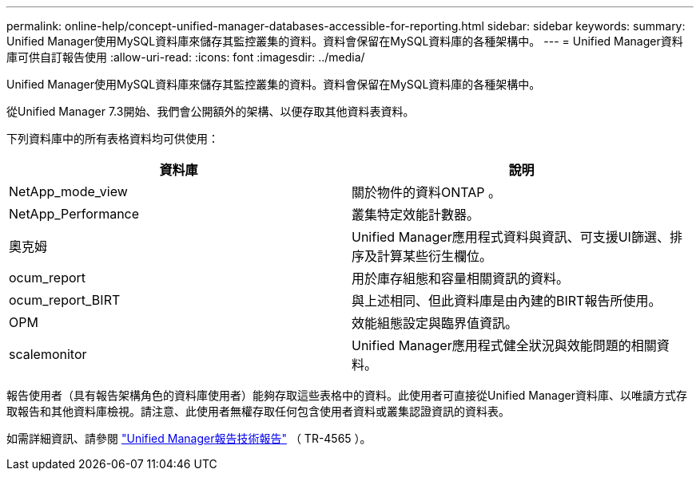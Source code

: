 ---
permalink: online-help/concept-unified-manager-databases-accessible-for-reporting.html 
sidebar: sidebar 
keywords:  
summary: Unified Manager使用MySQL資料庫來儲存其監控叢集的資料。資料會保留在MySQL資料庫的各種架構中。 
---
= Unified Manager資料庫可供自訂報告使用
:allow-uri-read: 
:icons: font
:imagesdir: ../media/


[role="lead"]
Unified Manager使用MySQL資料庫來儲存其監控叢集的資料。資料會保留在MySQL資料庫的各種架構中。

從Unified Manager 7.3開始、我們會公開額外的架構、以便存取其他資料表資料。

下列資料庫中的所有表格資料均可供使用：

|===
| 資料庫 | 說明 


 a| 
NetApp_mode_view
 a| 
關於物件的資料ONTAP 。



 a| 
NetApp_Performance
 a| 
叢集特定效能計數器。



 a| 
奧克姆
 a| 
Unified Manager應用程式資料與資訊、可支援UI篩選、排序及計算某些衍生欄位。



 a| 
ocum_report
 a| 
用於庫存組態和容量相關資訊的資料。



 a| 
ocum_report_BIRT
 a| 
與上述相同、但此資料庫是由內建的BIRT報告所使用。



 a| 
OPM
 a| 
效能組態設定與臨界值資訊。



 a| 
scalemonitor
 a| 
Unified Manager應用程式健全狀況與效能問題的相關資料。

|===
報告使用者（具有報告架構角色的資料庫使用者）能夠存取這些表格中的資料。此使用者可直接從Unified Manager資料庫、以唯讀方式存取報告和其他資料庫檢視。請注意、此使用者無權存取任何包含使用者資料或叢集認證資訊的資料表。

如需詳細資訊、請參閱 https://www.netapp.com/pdf.html?item=/media/16308-tr-4565pdf.pdf["Unified Manager報告技術報告"^] （ TR-4565 ）。
